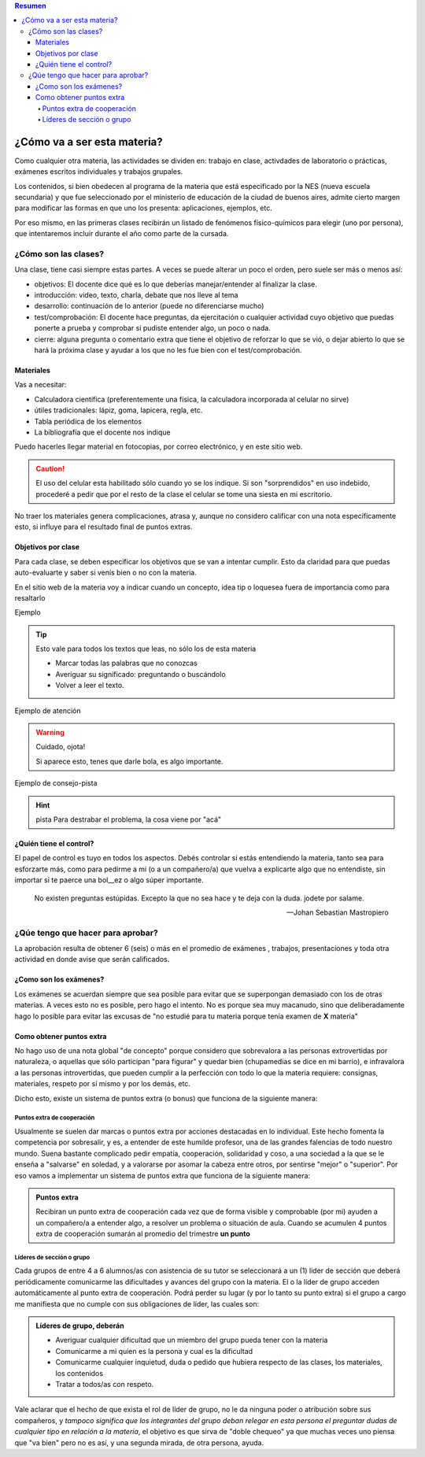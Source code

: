 .. title: Fisicoquímica: Guia de supervivencia para la materia
.. slug: cla-fisicoquimica3-2020-03-guia
.. date: 2020-01-18
.. tags: introducciones
.. category: fisicoquimica3 
.. link: 
.. description: 
.. type: text
.. hidetitle: true

.. contents:: Resumen


****************************
¿Cómo va a ser esta materia?
****************************

Como cualquier otra materia, las actividades se dividen en: trabajo en
clase, activdades de laboratorio o prácticas, exámenes escritos
individuales y trabajos grupales.

Los contenidos, si bien obedecen al programa de la materia que está
especificado por la NES (nueva escuela secundaria) y que fue seleccionado
por el ministerio de educación de la ciudad de buenos aires, admite cierto margen
para modificar las formas en que uno los presenta: aplicaciones, ejemplos, etc.

Por eso mismo, en las primeras clases recibirán un listado de fenómenos
físico-químicos para elegir (uno por persona), que intentaremos incluir
durante el año como parte de la cursada.


¿Cómo son las clases?
=====================

Una clase, tiene casi siempre estas partes. A veces se puede alterar un poco el orden, pero suele ser más o menos así:

* objetivos: El docente dice qué es lo que deberías manejar/entender al finalizar la clase.
* introducción: video, texto, charla, debate que nos lleve al tema
* desarrollo: continuación de lo anterior (puede no diferenciarse mucho)
* test/comprobación: El docente hace preguntas, da ejercitación o cualquier actividad cuyo objetivo que puedas ponerte a prueba y comprobar si pudiste entender algo, un poco o nada.
* cierre: alguna pregunta o comentario extra que tiene el objetivo de reforzar lo que se vió, o dejar abierto lo que se hará la próxima clase y ayudar a los que no les fue bien con el test/comprobación. 

Materiales
----------

Vas a necesitar:

* Calculadora científica (preferentemente una física, la calculadora incorporada al celular no sirve)
* útiles tradicionales: lápiz, goma, lapicera, regla, etc. 
* Tabla periódica de los elementos
* La bibliografía que el docente nos indique

Puedo hacerles llegar material en fotocopias, por correo
electrónico, y en este sitio web.

.. caution:: 	El uso del celular esta habilitado sólo cuando yo
	se los indique. Si son "sorprendidos" en uso indebido, procederé
	a pedir que por el resto de la clase el celular se tome una siesta
	en mi escritorio.

No traer los materiales genera complicaciones, atrasa y, aunque no considero calificar con una nota específicamente esto, si influye para
el resultado final de puntos extras.

Objetivos por clase
-------------------

Para cada clase, se deben especificar los objetivos que se van
a intentar cumplir. Esto da claridad para que puedas
auto-evaluarte y saber si venís bien o no con la materia.

En el sitio web de la materia voy a indicar cuando un concepto, idea
tip o loquesea fuera de importancia como para resaltarlo
 
Ejemplo

.. tip:: Esto vale para todos los textos que leas, no sólo los de esta materia

	- Marcar todas las palabras que no conozcas
	- Averiguar su significado: preguntando o buscándolo
	- Volver a leer el texto.

Ejemplo de atención

.. warning:: Cuidado, ojota!

	Si aparece esto, tenes que darle bola, es algo importante.

Ejemplo de consejo-pista

.. hint:: pista
	Para destrabar el problema, la cosa viene por "acá"

¿Quién tiene el control?
------------------------

El papel de control es tuyo en todos los aspectos. Debés controlar si
estás entendiendo la materia, tanto sea para esforzarte más, como para
pedirme a mi (o a un compañero/a) que vuelva a explicarte algo que no
entendiste, sin importar si te paerce una bol__ez o algo súper importante.

.. epigraph::

   No existen preguntas estúpidas.
   Excepto la que no sea hace y
   te deja con la duda. jodete por salame.

   -- Johan Sebastian Mastropiero


¿Qúe tengo que hacer para aprobar?
==================================

La aprobación resulta de obtener 6 (seis) o más en el promedio de exámenes
, trabajos, presentaciones y toda otra actividad en donde avise que serán
calificados.

¿Como son los exámenes?
-----------------------

Los exámenes se acuerdan siempre que sea posible para evitar que se
superpongan demasiado con los de otras materias. A veces esto no es
posible, pero hago el intento. No es porque sea muy macanudo, sino que
deliberadamente hago lo posible para evitar las excusas de "no estudié 
para tu materia porque tenía examen de **X** materia" 


Como obtener puntos extra
-------------------------

No hago uso de una nota global "de concepto" porque considero que
sobrevalora a las personas extrovertidas por naturaleza, o aquellas que
sólo participan "para figurar" y quedar bien (chupamedias se dice en mi
barrio), e infravalora a las personas introvertidas, que pueden
cumplir a la perfección con todo lo que la materia requiere: consignas,
materiales, respeto por sí mismo y por los demás, etc.

Dicho esto, existe un sistema de puntos extra (o bonus) que funciona de la
siguiente manera:

Puntos extra de cooperación
^^^^^^^^^^^^^^^^^^^^^^^^^^^

Usualmente se suelen dar marcas o puntos extra por acciones destacadas
en lo individual. Este hecho fomenta la competencia por sobresalir, y es,
a entender de este humilde profesor, una de las grandes falencias de todo
nuestro mundo. Suena bastante complicado pedir empatía, cooperación,
solidaridad y coso, a una sociedad a la que se le enseña a "salvarse"
en soledad, y a valorarse por asomar la cabeza entre otros, por sentirse
"mejor" o "superior". Por eso vamos a implementar un sistema de puntos
extra que funciona de la siguiente manera:

.. admonition:: Puntos extra

	Recibiran un punto extra de cooperación cada vez que de forma visible y comprobable (por mi) ayuden a un compañero/a a entender algo, a resolver un problema o situación de aula. Cuando se acumulen 4 puntos extra de cooperación sumarán al promedio del trimestre **un punto**

Líderes de sección o grupo
^^^^^^^^^^^^^^^^^^^^^^^^^^

Cada grupos de entre 4 a 6 alumnos/as con asistencia de su tutor se 
seleccionará a un (1) lider de sección que deberá periódicamente
comunicarme las dificultades y avances del grupo con la materia. El o la
líder de grupo acceden automáticamente al punto extra de cooperación.
Podrá perder su lugar (y por lo tanto su punto extra) si el grupo a cargo
me manifiesta que no cumple con sus obligaciones de líder, las cuales son:

.. admonition:: Líderes de grupo, deberán

	* Averiguar cualquier dificultad que un miembro del grupo pueda tener con la materia
	* Comunicarme a mi quien es la persona y cual es la dificultad
	* Comunicarme cualquier inquietud, duda o pedido que hubiera respecto	de las clases, los materiales, los contenidos
	* Tratar a todos/as con respeto.

Vale aclarar que el hecho de que exista el rol de líder de grupo, no
le da ninguna poder o atribución sobre sus compañeros, y *tampoco 
significa que los integrantes del grupo deban relegar en esta persona el 
preguntar dudas de cualquier tipo en relación a la materia*, el objetivo 
es que sirva de "doble chequeo" ya que muchas veces uno piensa que "va 
bien" pero no es así, y una segunda mirada, de otra persona, ayuda.

